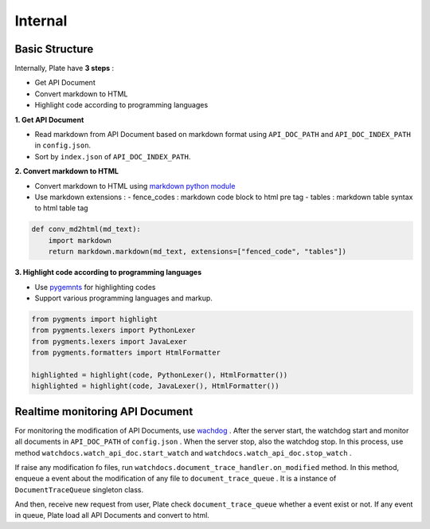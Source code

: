 ..

Internal
========


Basic Structure
---------------

.. image:: https://farm6.staticflickr.com/5775/22399136477_19138464b0_b.jpg

Internally, Plate have **3 steps** :

- Get API Document
- Convert markdown to HTML
- Highlight code according to programming languages



**1. Get API Document**

- Read markdown from API Document based on markdown format using ``API_DOC_PATH`` and ``API_DOC_INDEX_PATH`` in ``config.json``.
- Sort by ``index.json`` of ``API_DOC_INDEX_PATH``.

**2. Convert markdown to HTML**

- Convert markdown to HTML using `markdown python module <https://pypi.python.org/pypi/Markdown>`_
- Use markdown extensions :
  - fence_codes : markdown code block to html pre tag
  - tables : markdown table syntax to html table tag

.. code-block:: python

    def conv_md2html(md_text):
        import markdown
        return markdown.markdown(md_text, extensions=["fenced_code", "tables"])


**3. Highlight code according to programming languages**

- Use `pygemnts <http://pygments.org/>`_ for highlighting codes
- Support various programming languages and markup.

.. code-block:: python

    from pygments import highlight
    from pygments.lexers import PythonLexer
    from pygments.lexers import JavaLexer
    from pygments.formatters import HtmlFormatter

    highlighted = highlight(code, PythonLexer(), HtmlFormatter())
    highlighted = highlight(code, JavaLexer(), HtmlFormatter())


Realtime monitoring API Document
--------------------------------

.. image:: https://farm6.staticflickr.com/5740/22089514844_4088d51454_o.png


For monitoring the modification of API Documents, use `wachdog <https://pypi.python.org/pypi/watchdog>`_ .
After the server start, the watchdog start and monitor all documents in ``API_DOC_PATH`` of ``config.json`` .
When the server stop, also the watchdog stop. In this process, use method ``watchdocs.watch_api_doc.start_watch`` and ``watchdocs.watch_api_doc.stop_watch`` .


If raise any modification fo files, run ``watchdocs.document_trace_handler.on_modified`` method.
In this method, enqueue a event about the modification of any file to ``document_trace_queue`` .
It is a instance of ``DocumentTraceQueue`` singleton class.

And then, receive new request from user, Plate check ``document_trace_queue`` whether a event exist or not.
If any event in queue, Plate load all API Documents and convert to html.
